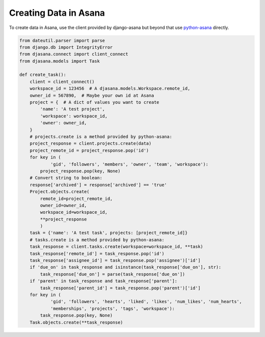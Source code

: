 Creating Data in Asana
======================

To create data in Asana, use the client provided by django-asana but beyond that use `python-asana <https://github.com/Asana/python-asana>`_ directly.

.. code:: python

    from dateutil.parser import parse
    from django.db import IntegrityError
    from djasana.connect import client_connect
    from djasana.models import Task

    def create_task():
        client = client_connect()
        workspace_id = 123456  # A djasana.models.Workspace.remote_id,
        owner_id = 567890,  # Maybe your own id at Asana
        project = {  # A dict of values you want to create
            'name': 'A test project',
            'workspace': workspace_id,
            'owner': owner_id,
        }
        # projects.create is a method provided by python-asana:
        project_response = client.projects.create(data)
        project_remote_id = project_response.pop('id')
        for key in (
                'gid', 'followers', 'members', 'owner', 'team', 'workspace'):
            project_response.pop(key, None)
        # Convert string to boolean:
        response['archived'] = response['archived'] == 'true'
        Project.objects.create(
            remote_id=project_remote_id,
            owner_id=owner_id,
            workspace_id=workspace_id,
            **project_response
            )
        task = {'name': 'A test task', projects: [project_remote_id]}
        # tasks.create is a method provided by python-asana:
        task_response = client.tasks.create(workspace=workspace_id, **task)
        task_response['remote_id'] = task_response.pop('id')
        task_response['assignee_id'] = task_response.pop('assignee')['id']
        if 'due_on' in task_response and isinstance(task_response['due_on'], str):
            task_response['due_on'] = parse(task_response['due_on'])
        if 'parent' in task_response and task_response['parent']:
            task_response['parent_id'] = task_response.pop('parent')['id']
        for key in (
                'gid', 'followers', 'hearts', 'liked', 'likes', 'num_likes', 'num_hearts',
                'memberships', 'projects', 'tags', 'workspace'):
            task_response.pop(key, None)
        Task.objects.create(**task_response)
